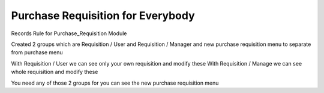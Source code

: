 Purchase Requisition for Everybody
==================================

Records Rule for Purchase_Requisition Module

Created 2 groups which are Requisition / User and Requisition / Manager and new
purchase requisition menu to separate from purchase menu

With Requisition / User we can see only your own requisition and modify these
With Requisition / Manage  we can see whole requisition and modify these

You need any of those 2 groups for you can see the new purchase requisition
menu